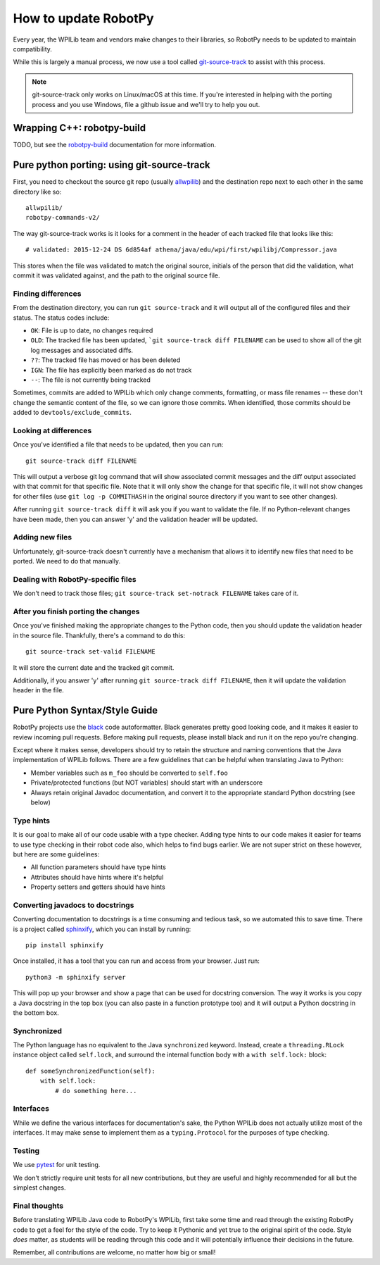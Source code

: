 .. _porting:

How to update RobotPy
=====================

Every year, the WPILib team and vendors make changes to their libraries, so
RobotPy needs to be updated to maintain compatibility.

While this is largely a manual process, we
now use a tool called `git-source-track <https://github.com/virtuald/git-source-track>`_
to assist with this process.

.. note:: git-source-track only works on Linux/macOS at this time. If you're
          interested in helping with the porting process and you use Windows,
          file a github issue and we'll try to help you out.

Wrapping C++: robotpy-build
---------------------------

TODO, but see the `robotpy-build <https://robotpy-build.readthedocs.io/en/stable/>`_
documentation for more information.

Pure python porting: using git-source-track
-------------------------------------------

First, you need to checkout the source git repo (usually `allwpilib <https://github.com/wpilibsuite/allwpilib>`_)
and the destination repo next to each other in the same directory like so::

    allwpilib/
    robotpy-commands-v2/

The way git-source-track works is it looks for a comment in the header of each
tracked file that looks like this::

    # validated: 2015-12-24 DS 6d854af athena/java/edu/wpi/first/wpilibj/Compressor.java

This stores when the file was validated to match the original source, initials
of the person that did the validation, what commit it was validated against, and
the path to the original source file.

Finding differences
~~~~~~~~~~~~~~~~~~~

From the destination directory, you can run ``git source-track`` and it
will output all of the configured files and their status. The status codes
include:

* ``OK``: File is up to date, no changes required
* ``OLD``: The tracked file has been updated, ```git source-track diff FILENAME`` can
  be used to show all of the git log messages and associated diffs.
* ``??``: The tracked file has moved or has been deleted
* ``IGN``: The file has explicitly been marked as do not track
* ``--``: The file is not currently being tracked

Sometimes, commits are added to WPILib which only change comments, formatting,
or mass file renames -- these don't change the semantic content of the file,
so we can ignore those commits. When identified, those commits should be added
to ``devtools/exclude_commits``.

Looking at differences
~~~~~~~~~~~~~~~~~~~~~~

Once you've identified a file that needs to be updated, then you can run::

    git source-track diff FILENAME

This will output a verbose git log command that will show associated commit
messages and the diff output associated with that commit for that specific file.
Note that it will only show the change for that specific file, it will
not show changes for other files (use ``git log -p COMMITHASH`` in the
original source directory if you want to see other changes).

After running ``git source-track diff`` it will ask you if you want to validate
the file. If no Python-relevant changes have been made, then you can answer
'y' and the validation header will be updated.

Adding new files
~~~~~~~~~~~~~~~~

Unfortunately, git-source-track doesn't currently have a mechanism that allows
it to identify new files that need to be ported. We need to do that manually.

Dealing with RobotPy-specific files
~~~~~~~~~~~~~~~~~~~~~~~~~~~~~~~~~~~

We don't need to track those files; ``git source-track set-notrack FILENAME``
takes care of it.

After you finish porting the changes
~~~~~~~~~~~~~~~~~~~~~~~~~~~~~~~~~~~~

Once you've finished making the appropriate changes to the Python code, then
you should update the validation header in the source file. Thankfully,
there's a command to do this::

    git source-track set-valid FILENAME

It will store the current date and the tracked git commit.

Additionally, if you answer 'y' after running ``git source-track diff FILENAME``,
then it will update the validation header in the file.

Pure Python Syntax/Style Guide
------------------------------

RobotPy projects use the `black <https://github.com/psf/black>`_
code autoformatter. Black generates pretty good looking code, and it makes it
easier to review incoming pull requests. Before making pull requests, please
install black and run it on the repo you're changing.

Except where it makes sense, developers should try to retain the structure and
naming conventions that the Java implementation of WPILib follows. There are
a few guidelines that can be helpful when translating Java to Python:

* Member variables such as ``m_foo`` should be converted to ``self.foo``
* Private/protected functions (but NOT variables) should start with an underscore
* Always retain original Javadoc documentation, and convert it to the
  appropriate standard Python docstring (see below)

Type hints
~~~~~~~~~~

It is our goal to make all of our code usable with a type checker. Adding type hints
to our code makes it easier for teams to use type checking in their robot code also,
which helps to find bugs earlier. We are not super strict on these however, but
here are some guidelines:

* All function parameters should have type hints
* Attributes should have hints where it's helpful
* Property setters and getters should have hints

Converting javadocs to docstrings
~~~~~~~~~~~~~~~~~~~~~~~~~~~~~~~~~

Converting documentation to docstrings is a time consuming and tedious
task, so we automated this to save time. There is a project called
`sphinxify <https://github.com/auscompgeek/sphinxify>`_, which you can
install by running::

    pip install sphinxify

Once installed, it has a tool that you can run and access from your browser.
Just run::

    python3 -m sphinxify server

This will pop up your browser and show a page that can be used for docstring
conversion. The way it works is you copy a Java docstring in the top box
(you can also paste in a function prototype too) and it will output a Python
docstring in
the bottom box.

Synchronized
~~~~~~~~~~~~

The Python language has no equivalent to the Java ``synchronized`` keyword.
Instead, create a ``threading.RLock`` instance object called ``self.lock``, and
surround the internal function body with a ``with self.lock:`` block::
  
    def someSynchronizedFunction(self):
        with self.lock:
            # do something here...

Interfaces
~~~~~~~~~~

While we define the various interfaces for documentation's sake, the Python
WPILib does not actually utilize most of the interfaces. It may make sense
to implement them as a ``typing.Protocol`` for the purposes of type checking.

Testing
~~~~~~~

We use `pytest <https://docs.pytest.org/>`_ for unit testing.

We don't strictly require unit tests for all new contributions, but they are
useful and highly recommended for all but the simplest changes.

Final thoughts
~~~~~~~~~~~~~~

Before translating WPILib Java code to RobotPy's WPILib, first take some time
and read through the existing RobotPy code to get a feel for the style of the
code. Try to keep it Pythonic and yet true to the original spirit of the code.
Style *does* matter, as students will be reading through this code and it will
potentially influence their decisions in the future.

Remember, all contributions are welcome, no matter how big or small!
